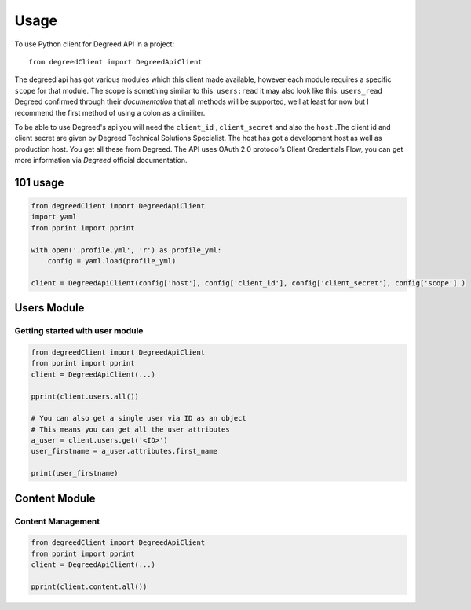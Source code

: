 =====
Usage
=====

To use Python client for Degreed API in a project::

    from degreedClient import DegreedApiClient


The degreed api has got various modules which this client made available, however each module requires a specific ``scope`` for that module. The scope is something similar to this: ``users:read`` it may also look like this: ``users_read`` Degreed confirmed through their `documentation` that all methods will be supported, well at least for now but l recommend the first method of using a colon as a dimiliter.

.. _documentation: https://api.degreed.com/docs/#release-april-2019


To be able to use Degreed's api you will need the ``client_id`` , ``client_secret`` and also the ``host`` .The client id and client secret are given by Degreed Technical Solutions Specialist. The host has got a development host as well as production host. You get all these from Degreed. The API uses OAuth 2.0 protocol’s Client Credentials Flow, you can get more information via `Degreed` official documentation.

.. _Degreed: https://api.degreed.com/docs/#authentication


101 usage
---------

.. code-block:: python

    from degreedClient import DegreedApiClient
    import yaml
    from pprint import pprint

    with open('.profile.yml', 'r') as profile_yml:
        config = yaml.load(profile_yml)

    client = DegreedApiClient(config['host'], config['client_id'], config['client_secret'], config['scope'] )



Users Module
------------

Getting started with user module
~~~~~~~~~~~~~~~~~~~~~~~~~~~~~~~~

.. code-block:: python

    from degreedClient import DegreedApiClient
    from pprint import pprint
    client = DegreedApiClient(...)

    pprint(client.users.all())

    # You can also get a single user via ID as an object
    # This means you can get all the user attributes
    a_user = client.users.get('<ID>')
    user_firstname = a_user.attributes.first_name

    print(user_firstname)



Content Module
--------------

Content Management
~~~~~~~~~~~~~~~~~~

.. code-block:: python

    from degreedClient import DegreedApiClient
    from pprint import pprint
    client = DegreedApiClient(...)

    pprint(client.content.all())




